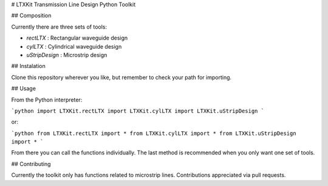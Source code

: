 # LTXKit
Transmission Line Design Python Toolkit

## Composition

Currently there are three sets of tools:

- *rectLTX* : Rectangular waveguide design
- *cylLTX* : Cylindrical waveguide design
- *uStripDesign* : Microstrip design

## Instalation

Clone this repository wherever you like, but remember to check your path for importing.

## Usage

From the Python interpreter:

```python
import LTXKit.rectLTX
import LTXKit.cylLTX
import LTXKit.uStripDesign
```

or:

```python
from LTXKit.rectLTX import *
from LTXKit.cylLTX import *
from LTXKit.uStripDesign import *
```

From there you can call the functions individually. The last method is recommended when you only want one set of tools.

## Contributing

Currently the toolkit only has functions related to microstrip lines. Contributions appreciated via pull requests.
